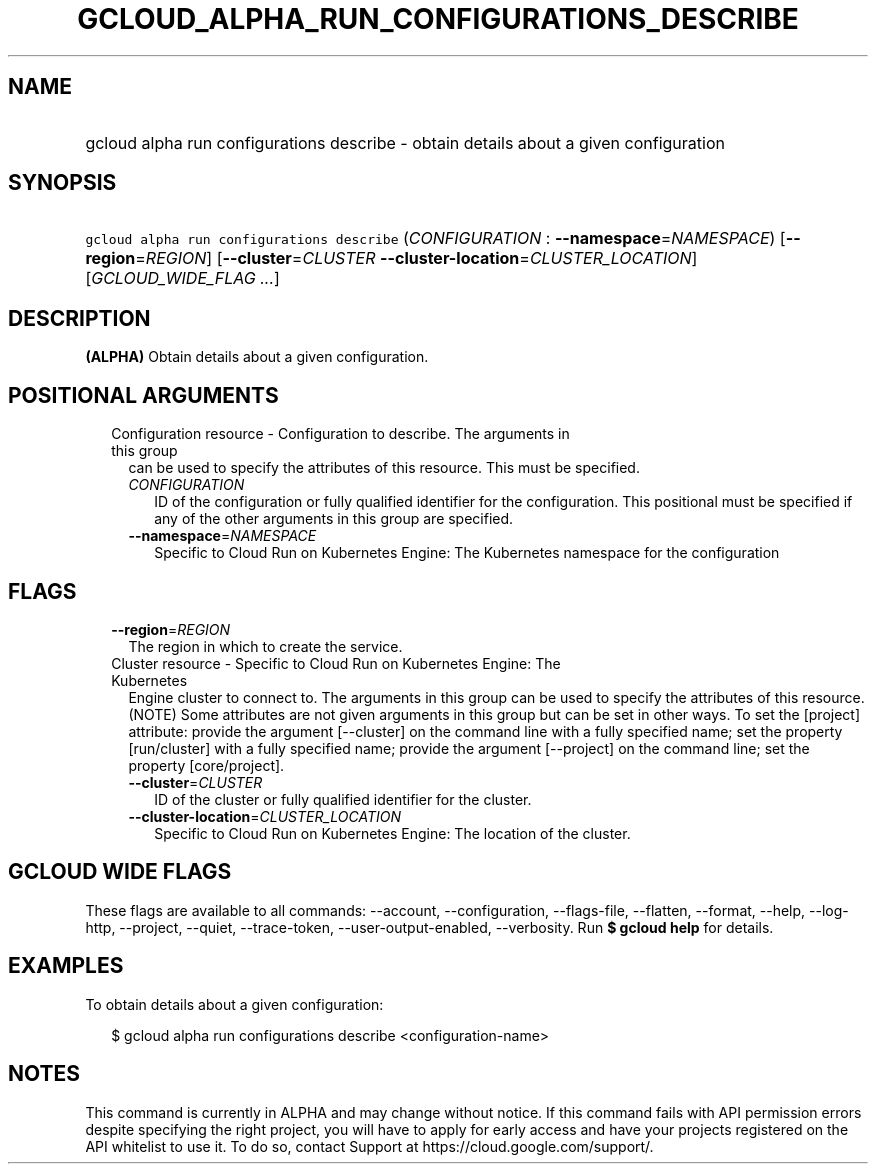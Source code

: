 
.TH "GCLOUD_ALPHA_RUN_CONFIGURATIONS_DESCRIBE" 1



.SH "NAME"
.HP
gcloud alpha run configurations describe \- obtain details about a given configuration



.SH "SYNOPSIS"
.HP
\f5gcloud alpha run configurations describe\fR (\fICONFIGURATION\fR\ :\ \fB\-\-namespace\fR=\fINAMESPACE\fR) [\fB\-\-region\fR=\fIREGION\fR] [\fB\-\-cluster\fR=\fICLUSTER\fR\ \fB\-\-cluster\-location\fR=\fICLUSTER_LOCATION\fR] [\fIGCLOUD_WIDE_FLAG\ ...\fR]



.SH "DESCRIPTION"

\fB(ALPHA)\fR Obtain details about a given configuration.



.SH "POSITIONAL ARGUMENTS"

.RS 2m
.TP 2m

Configuration resource \- Configuration to describe. The arguments in this group
can be used to specify the attributes of this resource. This must be specified.

.RS 2m
.TP 2m
\fICONFIGURATION\fR
ID of the configuration or fully qualified identifier for the configuration.
This positional must be specified if any of the other arguments in this group
are specified.

.TP 2m
\fB\-\-namespace\fR=\fINAMESPACE\fR
Specific to Cloud Run on Kubernetes Engine: The Kubernetes namespace for the
configuration


.RE
.RE
.sp

.SH "FLAGS"

.RS 2m
.TP 2m
\fB\-\-region\fR=\fIREGION\fR
The region in which to create the service.

.TP 2m

Cluster resource \- Specific to Cloud Run on Kubernetes Engine: The Kubernetes
Engine cluster to connect to. The arguments in this group can be used to specify
the attributes of this resource. (NOTE) Some attributes are not given arguments
in this group but can be set in other ways. To set the [project] attribute:
provide the argument [\-\-cluster] on the command line with a fully specified
name; set the property [run/cluster] with a fully specified name; provide the
argument [\-\-project] on the command line; set the property [core/project].

.RS 2m
.TP 2m
\fB\-\-cluster\fR=\fICLUSTER\fR
ID of the cluster or fully qualified identifier for the cluster.

.TP 2m
\fB\-\-cluster\-location\fR=\fICLUSTER_LOCATION\fR
Specific to Cloud Run on Kubernetes Engine: The location of the cluster.


.RE
.RE
.sp

.SH "GCLOUD WIDE FLAGS"

These flags are available to all commands: \-\-account, \-\-configuration,
\-\-flags\-file, \-\-flatten, \-\-format, \-\-help, \-\-log\-http, \-\-project,
\-\-quiet, \-\-trace\-token, \-\-user\-output\-enabled, \-\-verbosity. Run \fB$
gcloud help\fR for details.



.SH "EXAMPLES"

To obtain details about a given configuration:

.RS 2m
$ gcloud alpha run configurations describe <configuration\-name>
.RE



.SH "NOTES"

This command is currently in ALPHA and may change without notice. If this
command fails with API permission errors despite specifying the right project,
you will have to apply for early access and have your projects registered on the
API whitelist to use it. To do so, contact Support at
https://cloud.google.com/support/.

